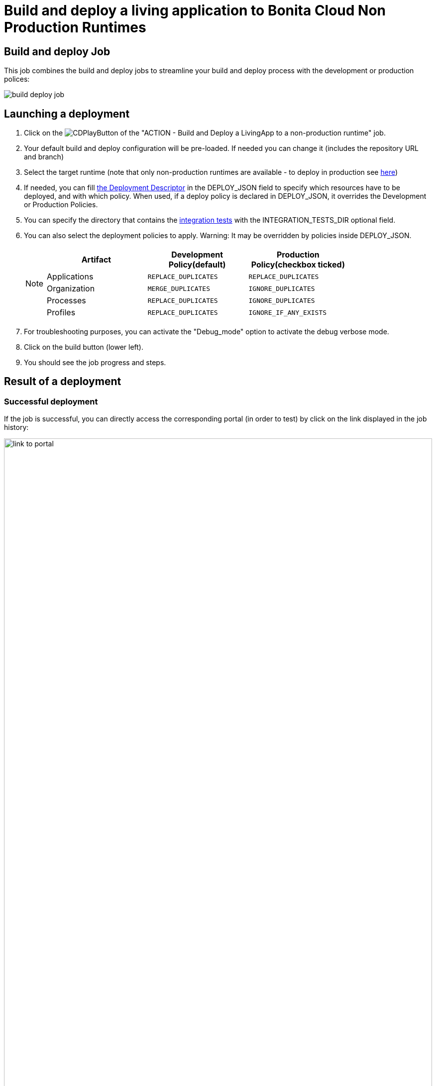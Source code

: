 = Build and deploy a living application to Bonita Cloud Non Production Runtimes
:description:  Explain how to build and deploy a living application to Bonita Cloud Non Production Runtimes
:page-aliases: ROOT:Continuous_Delivery_Build_and_deploy.adoc

== Build and deploy Job

This job combines the build and deploy jobs to streamline your build and deploy process with the development or production polices:

image:build-deploy-job.png[]

== Launching a deployment

. Click on the image:jenkins-play-button.png[CDPlayButton] of the "ACTION - Build and Deploy a LivingApp to a non-production runtime" job.
. Your default build and deploy configuration will be pre-loaded. If needed you can change it (includes the repository URL and branch)
. Select the target runtime (note that only non-production runtimes are available - to deploy in production see xref:deploying-to-bonita-cloud.adoc[here])
. If needed, you can fill xref:{bcdVersion}@bcd:ROOT:deployer.adoc#deployment_descriptor_file[the Deployment Descriptor] in the DEPLOY_JSON field to specify which resources have to be deployed, and with which policy. When used, if a deploy policy is declared in DEPLOY_JSON, it overrides the Development or Production Policies.
. You can specify the directory that contains the xref:living-application/test-a-living-application.adoc[integration tests] with the INTEGRATION_TESTS_DIR optional field.
. You can also select the deployment policies to apply. Warning: It may be overridden by policies inside DEPLOY_JSON.
+
[NOTE]
====

|===
| Artifact | Development Policy(default) | Production Policy(checkbox ticked)

| Applications
| `REPLACE_DUPLICATES`
| `REPLACE_DUPLICATES`

| Organization
| `MERGE_DUPLICATES`
| `IGNORE_DUPLICATES`

| Processes
| `REPLACE_DUPLICATES`
| `IGNORE_DUPLICATES`

| Profiles
| `REPLACE_DUPLICATES`
| `IGNORE_IF_ANY_EXISTS`
|===

====
+
. For troubleshooting purposes, you can activate the "Debug_mode" option to activate the debug verbose mode.
. Click on the build button (lower left).
. You should see the job progress and steps.

== Result of a deployment

=== Successful deployment

If the job is successful, you can directly access the corresponding portal (in order to test) by click on the link displayed in the job history:

image:link-to-portal.png[,100%]

=== Failed deployment

If the job fails, then you need to open its logs to understand the issues.
